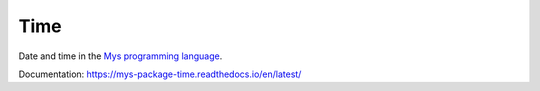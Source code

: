 Time
====

Date and time in the `Mys programming language`_.

Documentation: https://mys-package-time.readthedocs.io/en/latest/

.. _Mys programming language: https://github.com/mys-lang/mys
